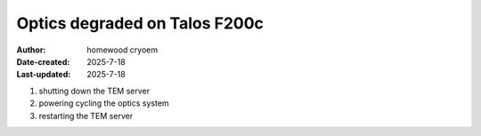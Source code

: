 .. Troubleshooting:

Optics degraded on Talos F200c
==========================

:Author: homewood cryoem
:Date-created: 2025-7-18
:Last-updated: 2025-7-18

1. shutting down the TEM server
2. powering cycling the optics system
3. restarting the TEM server

.. image:: ../images/imagesksas.png
   :scale: 50 %
   :alt: snapshot with nav feature
   :align: center


.. download:: https://github.com/coherency224/hop-em/blob/main/docs/_downloads/Sec_IIA.pdf

